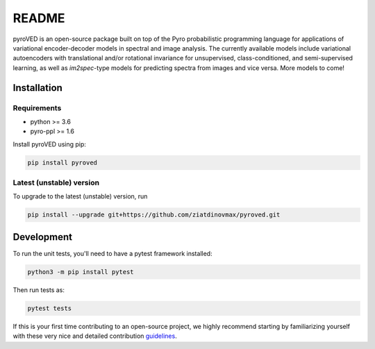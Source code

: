 README
======

.. image:: https://github.com/ziatdinovmax/pyroved/workflows/build/badge.svg?branch=master
    :target: https://github.com/ziatdinovmax/sidpy/actions?query=workflow%3Abuild
    :alt: GiHub Actions
.. image:: https://badge.fury.io/py/pyroved.svg
        :target: https://badge.fury.io/py/pyroved
        :alt: PyPI version

pyroVED is an open-source package built on top of the Pyro probabilistic programming language for applications of variational encoder-decoder models in spectral and image analysis. The currently available models include variational autoencoders with translational and/or rotational invariance for unsupervised, class-conditioned, and semi-supervised learning, as well as *im2spec*-type models for predicting spectra from images and vice versa.
More models to come!

Installation
------------

Requirements
^^^^^^^^^^^^

*   python >= 3.6
*   pyro-ppl >= 1.6

Install pyroVED using pip:

.. code:: bash

   pip install pyroved

Latest (unstable) version
^^^^^^^^^^^^^^^^^^^^^^^^^

To upgrade to the latest (unstable) version, run

.. code:: bash

   pip install --upgrade git+https://github.com/ziatdinovmax/pyroved.git

Development
-----------

To run the unit tests, you'll need to have a pytest framework installed:

.. code:: bash

   python3 -m pip install pytest

Then run tests as:

.. code:: bash

   pytest tests

If this is your first time contributing to an open-source project, we highly recommend starting by familiarizing yourself with these very nice and detailed contribution `guidelines <https://github.com/firstcontributions/first-contributions>`_.